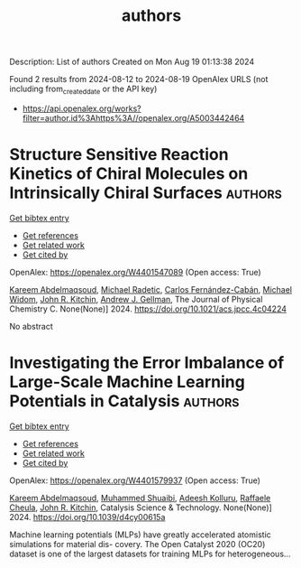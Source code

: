 #+TITLE: authors
Description: List of authors
Created on Mon Aug 19 01:13:38 2024

Found 2 results from 2024-08-12 to 2024-08-19
OpenAlex URLS (not including from_created_date or the API key)
- [[https://api.openalex.org/works?filter=author.id%3Ahttps%3A//openalex.org/A5003442464]]

* Structure Sensitive Reaction Kinetics of Chiral Molecules on Intrinsically Chiral Surfaces  :authors:
:PROPERTIES:
:UUID: https://openalex.org/W4401547089
:TOPICS: Engineering of Surface Nanostructures, Accelerating Materials Innovation through Informatics, Advancements in Density Functional Theory
:PUBLICATION_DATE: 2024-08-13
:END:    
    
[[elisp:(doi-add-bibtex-entry "https://doi.org/10.1021/acs.jpcc.4c04224")][Get bibtex entry]] 

- [[elisp:(progn (xref--push-markers (current-buffer) (point)) (oa--referenced-works "https://openalex.org/W4401547089"))][Get references]]
- [[elisp:(progn (xref--push-markers (current-buffer) (point)) (oa--related-works "https://openalex.org/W4401547089"))][Get related work]]
- [[elisp:(progn (xref--push-markers (current-buffer) (point)) (oa--cited-by-works "https://openalex.org/W4401547089"))][Get cited by]]

OpenAlex: https://openalex.org/W4401547089 (Open access: True)
    
[[https://openalex.org/A5106436405][Kareem Abdelmaqsoud]], [[https://openalex.org/A5089242859][Michael Radetic]], [[https://openalex.org/A5064713425][Carlos Fernández-Cabán]], [[https://openalex.org/A5019536088][Michael Widom]], [[https://openalex.org/A5003442464][John R. Kitchin]], [[https://openalex.org/A5040842816][Andrew J. Gellman]], The Journal of Physical Chemistry C. None(None)] 2024. https://doi.org/10.1021/acs.jpcc.4c04224 
     
No abstract    

    

* Investigating the Error Imbalance of Large-Scale Machine Learning Potentials in Catalysis  :authors:
:PROPERTIES:
:UUID: https://openalex.org/W4401579937
:TOPICS: Accelerating Materials Innovation through Informatics
:PUBLICATION_DATE: 2024-01-01
:END:    
    
[[elisp:(doi-add-bibtex-entry "https://doi.org/10.1039/d4cy00615a")][Get bibtex entry]] 

- [[elisp:(progn (xref--push-markers (current-buffer) (point)) (oa--referenced-works "https://openalex.org/W4401579937"))][Get references]]
- [[elisp:(progn (xref--push-markers (current-buffer) (point)) (oa--related-works "https://openalex.org/W4401579937"))][Get related work]]
- [[elisp:(progn (xref--push-markers (current-buffer) (point)) (oa--cited-by-works "https://openalex.org/W4401579937"))][Get cited by]]

OpenAlex: https://openalex.org/W4401579937 (Open access: True)
    
[[https://openalex.org/A5106436405][Kareem Abdelmaqsoud]], [[https://openalex.org/A5004640526][Muhammed Shuaibi]], [[https://openalex.org/A5017163658][Adeesh Kolluru]], [[https://openalex.org/A5022902169][Raffaele Cheula]], [[https://openalex.org/A5003442464][John R. Kitchin]], Catalysis Science & Technology. None(None)] 2024. https://doi.org/10.1039/d4cy00615a 
     
Machine learning potentials (MLPs) have greatly accelerated atomistic simulations for material dis- covery. The Open Catalyst 2020 (OC20) dataset is one of the largest datasets for training MLPs for heterogeneous...    

    
